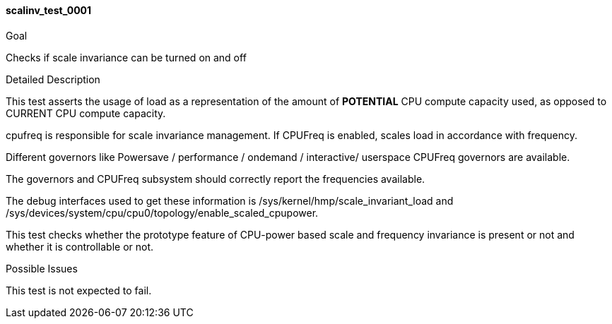 [[test_scalinv_test_0001]]
==== scalinv_test_0001

.Goal
Checks if scale invariance can be turned on and off

.Detailed Description
This test asserts the usage of load as a representation of the amount of
*POTENTIAL* CPU compute capacity used, as opposed to +CURRENT+ CPU compute
capacity.

cpufreq is responsible for scale invariance management.  If CPUFreq is enabled,
scales load in accordance with frequency.

Different governors like Powersave / performance / ondemand / interactive/
userspace +CPUFreq governors+ are available.

The governors and CPUFreq subsystem should correctly report the frequencies
available.

The debug interfaces used to get these information is
+/sys/kernel/hmp/scale_invariant_load+ and
+/sys/devices/system/cpu/cpu0/topology/enable_scaled_cpupower+.

This test checks whether the prototype feature of CPU-power based scale and
frequency invariance is present or not and whether it is controllable or not.

.Possible Issues
This test is not expected to fail.
